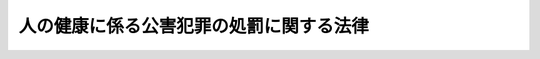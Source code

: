 .. _S45HO142:

========================================
人の健康に係る公害犯罪の処罰に関する法律
========================================

.. raw:: html
    
    
    <b>人の健康に係る公害犯罪の処罰に関する法律<br>
    （昭和四十五年十二月二十五日法律第百四十二号）</b><br><br><p>
    </p><div class="arttitle"><a name="1000000000000000000000000000000000000000000000000100000000000000000000000000000">（目的）</a>
    </div><div class="item"><b>第一条</b>
    <a name="1000000000000000000000000000000000000000000000000100000000001000000000000000000"></a>
    　この法律は、事業活動に伴つて人の健康に係る公害を生じさせる行為等を処罰することにより、公害の防止に関する他の法令に基づく規制と相まつて人の健康に係る公害の防止に資することを目的とする。
    </div>
    
    <p>
    </p><div class="arttitle"><a name="1000000000000000000000000000000000000000000000000200000000000000000000000000000">（故意犯）</a>
    </div><div class="item"><b>第二条</b>
    <a name="1000000000000000000000000000000000000000000000000200000000001000000000000000000"></a>
    　工場又は事業場における事業活動に伴つて人の健康を害する物質（身体に蓄積した場合に人の健康を害することとなる物質を含む。以下同じ。）を排出し、公衆の生命又は身体に危険を生じさせた者は、三年以下の懲役又は三百万円以下の罰金に処する。
    </div>
    <div class="item"><b><a name="1000000000000000000000000000000000000000000000000200000000002000000000000000000">２</a>
    </b>
    　前項の罪を犯し、よつて人を死傷させた者は、七年以下の懲役又は五百万円以下の罰金に処する。
    </div>
    
    <p>
    </p><div class="arttitle"><a name="1000000000000000000000000000000000000000000000000300000000000000000000000000000">（過失犯）</a>
    </div><div class="item"><b>第三条</b>
    <a name="1000000000000000000000000000000000000000000000000300000000001000000000000000000"></a>
    　業務上必要な注意を怠り、工場又は事業場における事業活動に伴つて人の健康を害する物質を排出し、公衆の生命又は身体に危険を生じさせた者は、二年以下の懲役若しくは禁錮又は二百万円以下の罰金に処する。
    </div>
    <div class="item"><b><a name="1000000000000000000000000000000000000000000000000300000000002000000000000000000">２</a>
    </b>
    　前項の罪を犯し、よつて人を死傷させた者は、五年以下の懲役若しくは禁錮又は三百万円以下の罰金に処する。
    </div>
    
    <p>
    </p><div class="arttitle"><a name="1000000000000000000000000000000000000000000000000400000000000000000000000000000">（両罰）</a>
    </div><div class="item"><b>第四条</b>
    <a name="1000000000000000000000000000000000000000000000000400000000001000000000000000000"></a>
    　法人の代表者又は法人若しくは人の代理人、使用人その他の従業者が、その法人又は人の業務に関して前二条の罪を犯したときは、行為者を罰するほか、その法人又は人に対して各本条の罰金刑を科する。
    </div>
    
    <p>
    </p><div class="arttitle"><a name="1000000000000000000000000000000000000000000000000500000000000000000000000000000">（推定）</a>
    </div><div class="item"><b>第五条</b>
    <a name="100000000000000000000000000000000000000000000000050000000000100000000%E8%BA%AB%E4%BD%93%E3%81%AE%E5%8D%B1%E9%99%BA%E3%81%8C%E7%94%9F%E3%81%98%E3%81%A6%E3%81%84%E3%82%8B%E3%81%A8%E3%81%8D%E3%81%AF%E3%80%81%E3%81%9D%E3%81%AE%E5%8D%B1%E9%99%BA%E3%81%AF%E3%80%81%E3%81%9D%E3%81%AE%E8%80%85%E3%81%AE%E6%8E%92%E5%87%BA%E3%81%97%E3%81%9F%E7%89%A9%E8%B3%AA%E3%81%AB%E3%82%88%E3%81%A4%E3%81%A6%E7%94%9F%E3%81%98%E3%81%9F%E3%82%82%E3%81%AE%E3%81%A8%E6%8E%A8%E5%AE%9A%E3%81%99%E3%82%8B%E3%80%82%0A&lt;/DIV&gt;%0A%0A&lt;P&gt;%0A&lt;DIV%20class=" arttitle></a><a name="1000000000000000000000000000000000000000000000000600000000000000000000000000000">（公訴の時効期間）</a>
    </div><div class="item"><b>第六条</b>
    <a name="1000000000000000000000000000000000000000000000000600000000001000000000000000000"></a>
    　第四条の規定により法人又は人に罰金刑を科する場合における時効の期間は、各本条の罪についての時効の期間による。
    </div>
    
    <p>
    </p><div class="arttitle"><a name="1000000000000000000000000000000000000000000000000700000000000000000000000000000">（第一審の裁判権）</a>
    </div><div class="item"><b>第七条</b>
    <a name="1000000000000000000000000000000000000000000000000700000000001000000000000000000"></a>
    　この法律に定める罪に係る訴訟の第一審の裁判権は、地方裁判所に属する。
    </div>
    
    
    <br><a name="5000000000000000000000000000000000000000000000000000000000000000000000000000000"></a>
    　　　<a name="5000000001000000000000000000000000000000000000000000000000000000000000000000000"><b>附　則</b></a>
    <br><p>
    　この法律は、昭和四十六年七月一日から施行する。
    
    
    <br><br></p>
